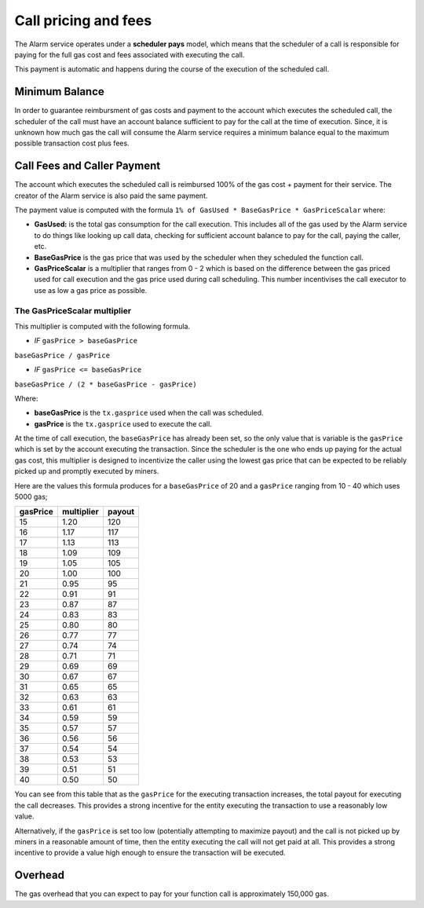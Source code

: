 Call pricing and fees
=====================

The Alarm service operates under a **scheduler pays** model, which means that
the scheduler of a call is responsible for paying for the full gas cost and
fees associated with executing the call.

This payment is automatic and happens during the course of the execution of the scheduled call.

Minimum Balance
---------------

In order to guarantee reimbursment of gas costs and payment to the account
which executes the scheduled call, the scheduler of the call must have an
account balance sufficient to pay for the call at the time of execution.
Since, it is unknown how much gas the call will consume the Alarm service
requires a minimum balance equal to the maximum possible transaction cost plus
fees.

Call Fees and Caller Payment
----------------------------

The account which executes the scheduled call is reimbursed 100% of the gas
cost + payment for their service.  The creator of the Alarm service is also
paid the same payment.

The payment value is computed with the formula ``1% of GasUsed * BaseGasPrice *
GasPriceScalar`` where:

* **GasUsed:** is the total gas consumption for the call execution.  This
  includes all of the gas used by the Alarm service to do things like looking
  up call data, checking for sufficient account balance to pay for the call,
  paying the caller, etc.
* **BaseGasPrice** is the gas price that was used by the scheduler when they
  scheduled the function call.
* **GasPriceScalar** is a multiplier that ranges from 0 - 2 which is based on
  the difference between the gas priced used for call execution and the gas
  price used during call scheduling.  This number incentivises the call
  executor to use as low a gas price as possible.

The GasPriceScalar multiplier
^^^^^^^^^^^^^^^^^^^^^^^^^^^^^

This multiplier is computed with the following formula.

* *IF* ``gasPrice > baseGasPrice``

``baseGasPrice / gasPrice``

* *IF* ``gasPrice <= baseGasPrice``

``baseGasPrice / (2 * baseGasPrice - gasPrice)``

Where:

* **baseGasPrice** is the ``tx.gasprice`` used when the call was scheduled.
* **gasPrice** is the ``tx.gasprice`` used to execute the call.

At the time of call execution, the ``baseGasPrice`` has already been set, so
the only value that is variable is the ``gasPrice`` which is set by the account
executing the transaction.  Since the scheduler is the one who ends up paying
for the actual gas cost, this multiplier is designed to incentivize the caller
using the lowest gas price that can be expected to be reliably picked up and
promptly executed by miners.

Here are the values this formula produces for a ``baseGasPrice`` of 20 and a
``gasPrice`` ranging from 10 - 40 which uses 5000 gas;

+----------+------------+--------+
| gasPrice | multiplier | payout |
+==========+============+========+
|    15    |    1.20    |   120  |
+----------+------------+--------+   
|    16    |    1.17    |   117  |
+----------+------------+--------+
|    17    |    1.13    |   113  |
+----------+------------+--------+
|    18    |    1.09    |   109  |
+----------+------------+--------+
|    19    |    1.05    |   105  |
+----------+------------+--------+
|    20    |    1.00    |   100  |
+----------+------------+--------+
|    21    |    0.95    |   95   |
+----------+------------+--------+
|    22    |    0.91    |   91   |
+----------+------------+--------+
|    23    |    0.87    |   87   |
+----------+------------+--------+
|    24    |    0.83    |   83   |
+----------+------------+--------+
|    25    |    0.80    |   80   |
+----------+------------+--------+
|    26    |    0.77    |   77   |
+----------+------------+--------+
|    27    |    0.74    |   74   |
+----------+------------+--------+
|    28    |    0.71    |   71   |
+----------+------------+--------+
|    29    |    0.69    |   69   |
+----------+------------+--------+
|    30    |    0.67    |   67   |
+----------+------------+--------+
|    31    |    0.65    |   65   |
+----------+------------+--------+
|    32    |    0.63    |   63   |
+----------+------------+--------+
|    33    |    0.61    |   61   |
+----------+------------+--------+
|    34    |    0.59    |   59   |
+----------+------------+--------+
|    35    |    0.57    |   57   |
+----------+------------+--------+
|    36    |    0.56    |   56   |
+----------+------------+--------+
|    37    |    0.54    |   54   |
+----------+------------+--------+
|    38    |    0.53    |   53   |
+----------+------------+--------+
|    39    |    0.51    |   51   |
+----------+------------+--------+
|    40    |    0.50    |   50   |
+----------+------------+--------+

You can see from this table that as the ``gasPrice`` for the executing
transaction increases, the total payout for executing the call decreases.  This
provides a strong incentive for the entity executing the transaction to use a
reasonably low value.

Alternatively, if the ``gasPrice`` is set too low (potentially attempting to
maximize payout) and the call is not picked up by miners in a reasonable amount
of time, then the entity executing the call will not get paid at all.  This
provides a strong incentive to provide a value high enough to ensure the
transaction will be executed.

Overhead
--------

The gas overhead that you can expect to pay for your function call is
approximately 150,000 gas.
